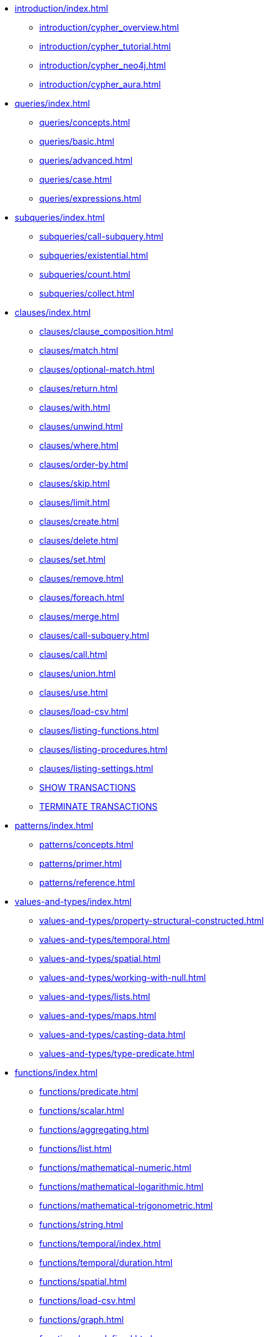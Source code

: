 * xref:introduction/index.adoc[]
** xref:introduction/cypher_overview.adoc[]
** xref:introduction/cypher_tutorial.adoc[]
** xref:introduction/cypher_neo4j.adoc[]
** xref:introduction/cypher_aura.adoc[]

* xref:queries/index.adoc[]
** xref:queries/concepts.adoc[]
** xref:queries/basic.adoc[]
** xref:queries/advanced.adoc[]
** xref:queries/case.adoc[]
** xref:queries/expressions.adoc[]

* xref:subqueries/index.adoc[]
** xref:subqueries/call-subquery.adoc[]
** xref:subqueries/existential.adoc[]
** xref:subqueries/count.adoc[]
** xref:subqueries/collect.adoc[]

* xref:clauses/index.adoc[]
** xref:clauses/clause_composition.adoc[]
** xref:clauses/match.adoc[]
** xref:clauses/optional-match.adoc[]
** xref:clauses/return.adoc[]
** xref:clauses/with.adoc[]
** xref:clauses/unwind.adoc[]
** xref:clauses/where.adoc[]
** xref:clauses/order-by.adoc[]
** xref:clauses/skip.adoc[]
** xref:clauses/limit.adoc[]
** xref:clauses/create.adoc[]
** xref:clauses/delete.adoc[]
** xref:clauses/set.adoc[]
** xref:clauses/remove.adoc[]
** xref:clauses/foreach.adoc[]
** xref:clauses/merge.adoc[]
** xref:clauses/call-subquery.adoc[]
** xref:clauses/call.adoc[]
** xref:clauses/union.adoc[]
** xref:clauses/use.adoc[]
** xref:clauses/load-csv.adoc[]
** xref:clauses/listing-functions.adoc[]
** xref:clauses/listing-procedures.adoc[]
** xref:clauses/listing-settings.adoc[]
** xref:clauses/transaction-clauses.adoc#query-listing-transactions[SHOW TRANSACTIONS]
** xref:clauses/transaction-clauses.adoc#query-terminate-transactions[TERMINATE TRANSACTIONS]


* xref:patterns/index.adoc[]
** xref:patterns/concepts.adoc[]
** xref:patterns/primer.adoc[]
** xref:patterns/reference.adoc[]


* xref:values-and-types/index.adoc[]
** xref:values-and-types/property-structural-constructed.adoc[]
** xref:values-and-types/temporal.adoc[]
** xref:values-and-types/spatial.adoc[]
** xref:values-and-types/working-with-null.adoc[]
** xref:values-and-types/lists.adoc[]
** xref:values-and-types/maps.adoc[]
** xref:values-and-types/casting-data.adoc[]
** xref:values-and-types/type-predicate.adoc[]

* xref:functions/index.adoc[]
** xref:functions/predicate.adoc[]
** xref:functions/scalar.adoc[]
** xref:functions/aggregating.adoc[]
** xref:functions/list.adoc[]
** xref:functions/mathematical-numeric.adoc[]
** xref:functions/mathematical-logarithmic.adoc[]
** xref:functions/mathematical-trigonometric.adoc[]
** xref:functions/string.adoc[]
** xref:functions/temporal/index.adoc[]
** xref:functions/temporal/duration.adoc[]
** xref:functions/spatial.adoc[]
** xref:functions/load-csv.adoc[]
** xref:functions/graph.adoc[]
** xref:functions/user-defined.adoc[]

* xref:indexes-for-search-performance.adoc[]
* xref:indexes-for-full-text-search.adoc[]
* xref:indexes-for-vector-search.adoc[]

* xref:constraints/index.adoc[]
** xref:constraints/syntax.adoc[]
** xref:constraints/examples.adoc[]

* xref:query-tuning/index.adoc[]
** xref:query-tuning/query-options.adoc[]
** xref:query-tuning/query-profile.adoc[]
** xref:query-tuning/indexes.adoc[]
** xref:query-tuning/basic-example.adoc[]
** xref:query-tuning/advanced-example.adoc[]
** xref:query-tuning/using.adoc[]

* xref:execution-plans/index.adoc[]
** xref:execution-plans/db-hits.adoc[]
** xref:execution-plans/operator-summary.adoc[]
** xref:execution-plans/operators.adoc[]
** xref:execution-plans/shortestpath-planning.adoc[]

* xref:query-caches/index.adoc[]
** xref:query-caches/unified-query-caches.adoc[]

* xref:administration/index.adoc[]
** xref:administration/databases.adoc[]
** xref:administration/aliases.adoc[]
** xref:administration/servers.adoc[]
** xref:administration/access-control/index.adoc[]
*** xref:administration/access-control/manage-users.adoc[]
*** xref:administration/access-control/manage-roles.adoc[]
*** xref:administration/access-control/manage-privileges.adoc[]
*** xref:administration/access-control/built-in-roles.adoc[]
*** xref:administration/access-control/privileges-reads.adoc[]
*** xref:administration/access-control/privileges-writes.adoc[]
*** xref:administration/access-control/database-administration.adoc[]
*** xref:administration/access-control/dbms-administration.adoc[]
*** xref:administration/access-control/limitations.adoc[]
*** xref:administration/access-control/privileges-immutable.adoc[]

* xref:syntax/index.adoc[]
** xref:syntax/parsing.adoc[]
** xref:syntax/naming.adoc[]
** xref:syntax/variables.adoc[]
** xref:syntax/reserved.adoc[]
** xref:syntax/parameters.adoc[]
** xref:syntax/operators.adoc[]
** xref:syntax/comments.adoc[]

* xref:deprecations-additions-removals-compatibility.adoc[]
* xref:keyword-glossary.adoc[]

* Appendix
** xref:styleguide.adoc[]
